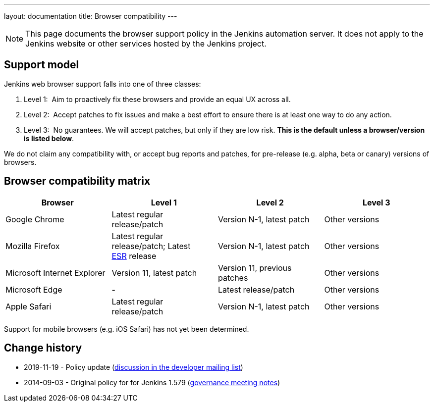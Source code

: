 ---
layout: documentation
title:  Browser compatibility
---

NOTE: This page documents the browser support policy in the Jenkins automation server.
It does not apply to the Jenkins website or other services hosted by the Jenkins project.

== Support model

Jenkins web browser support falls into one of three classes:

. Level 1:  Aim to proactively fix these browsers and provide an equal
UX across all.
. Level 2:  Accept patches to fix issues and make a best effort to
ensure there is at least one way to do any action.
. Level 3:  No guarantees. We will accept patches, but only if they are
low risk. *This is the default unless a browser/version is listed
below*.

We do not claim any compatibility with, or accept bug reports and
patches, for pre-release (e.g. alpha, beta or canary) versions of
browsers.

== Browser compatibility matrix

[width="100%",cols="25%,25%,25%,25%",options="header",]
|===
|Browser |Level 1 |Level 2 |Level 3

|Google Chrome
|Latest regular release/patch
|Version N-1, latest patch
|Other versions

|Mozilla Firefox
|Latest regular release/patch;
Latest https://www.mozilla.org/en-US/firefox/organizations/[ESR] release
|Version N-1, latest patch
|Other versions 

|Microsoft Internet Explorer
|Version 11, latest patch
|Version 11, previous patches
|Other versions

|Microsoft Edge
|-
|Latest release/patch
|Other versions

|Apple Safari
|Latest regular release/patch
|Version N-1, latest patch
|Other versions
|===

Support for mobile browsers (e.g. iOS Safari) has not yet been determined.

== Change history

* 2019-11-19 - Policy update (link:https://groups.google.com/forum/#!topic/jenkinsci-dev/TV_pLEah9B4[discussion in the developer mailing list])
* 2014-09-03 - Original policy for for Jenkins 1.579 (http://meetings.jenkins-ci.org/jenkins/2014/jenkins.2014-09-03-18.01.html[governance meeting notes])
